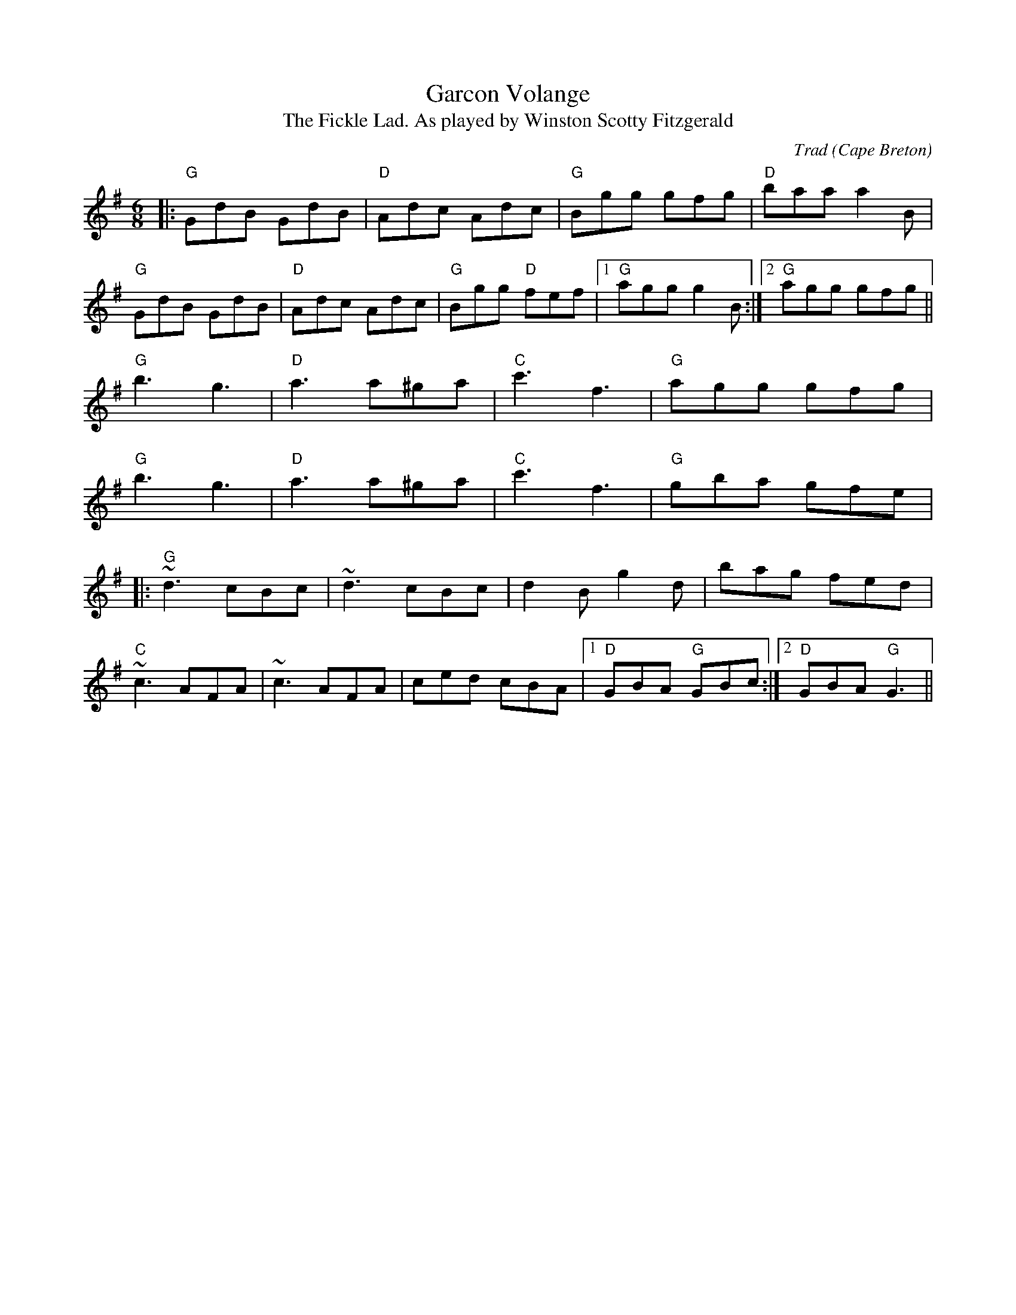 X: 1
T: Garcon Volange
T: The Fickle Lad. As played by Winston Scotty Fitzgerald
C: Trad (Cape Breton)
R: jig
M: 6/8
L: 1/8
K: Gmaj
|: "G"GdB GdB |"D"Adc Adc|"G"Bgg gfg|"D"baa a2B|
"G"GdB GdB |"D"Adc Adc|"G"Bgg "D"fef|1"G"agg g2B:|2 "G"agg gfg||
"G"b3 g3|"D"a3 a^ga|"C"c'3 f3|"G"agg gfg|
"G"b3 g3|"D"a3 a^ga|"C"c'3 f3|"G"gba gfe|
|:"G"~d3 cBc|~d3 cBc|d2B g2d|bag fed|
"C"~c3 AFA|~c3AFA| ced cBA |1 "D"GBA "G"GBc:| [2 "D"GBA "G"G3||